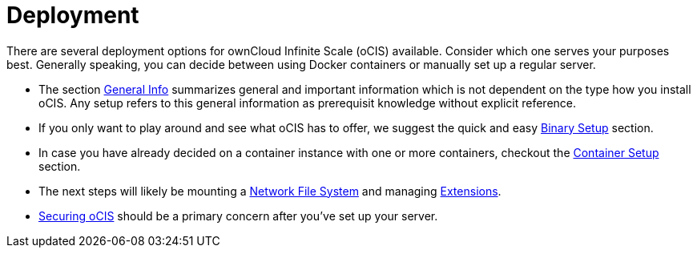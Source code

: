 = Deployment
:toc: right

:description: There are several deployment options for ownCloud Infinite Scale (oCIS) available. Consider which one serves your purposes best. Generally speaking, you can decide between using Docker containers or manually set up a regular server.

// https://owncloud.dev/ocis/deployment/

{description}

* The section xref:general/general-info.adoc[General Info] summarizes general and important information which is not dependent on the type how you install oCIS. Any setup refers to this general information as prerequisit knowledge without explicit reference.

* If you only want to play around and see what oCIS has to offer, we suggest the quick and easy xref:deployment/binary/binary-setup.adoc[Binary Setup] section.

* In case you have already decided on a container instance with one or more containers, checkout the xref:deployment/container/container-setup.adoc[Container Setup] section.

* The next steps will likely be mounting a xref:deployment/nfs/nfs.adoc[Network File System] and managing xref:extensions/index.adoc[Extensions].

* xref:deployment/security/security.adoc[Securing oCIS] should be a primary concern after you've set up your server.
